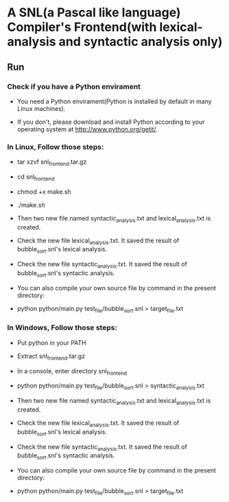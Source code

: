 * A SNL(a Pascal like language) Compiler's Frontend(with lexical-analysis and syntactic analysis only)
** Run
*** Check if you have a Python envirament
- You need a Python envirament(Python is installed by default in many Linux machines).

- If you don't, please download and install Python according to your operating system at http://www.python.org/getit/.
*** In Linux, Follow those steps:
- tar xzvf snl_frontend.tar.gz

- cd snl_frontend

- chmod +x make.sh

- ./make.sh

- Then two new file named syntactic_analysis.txt and lexical_analysis.txt is created.

- Check the new file lexical_analysis.txt. It saved the result of bubble_sort.snl's lexical analysis.

- Check the new file syntactic_analysis.txt. It saved the result of bubble_sort.snl's syntactic analysis.

- You can also compile your own source file by command in the present directory:

- python python/main.py test_file/bubble_sort.snl > target_file.txt
*** In Windows, Follow those steps:
- Put python in your PATH

- Extract snl_frontend.tar.gz

- In a console, enter directory snl_frontend

- python python/main.py test_file/bubble_sort.snl > syntactic_analysis.txt

- Then two new file named syntactic_analysis.txt and lexical_analysis.txt is created.

- Check the new file lexical_analysis.txt. It saved the result of bubble_sort.snl's lexical analysis.

- Check the new file syntactic_analysis.txt. It saved the result of bubble_sort.snl's syntactic analysis.

- You can also compile your own source file by command in the present directory:

- python python/main.py test_file/bubble_sort.snl > target_file.txt
